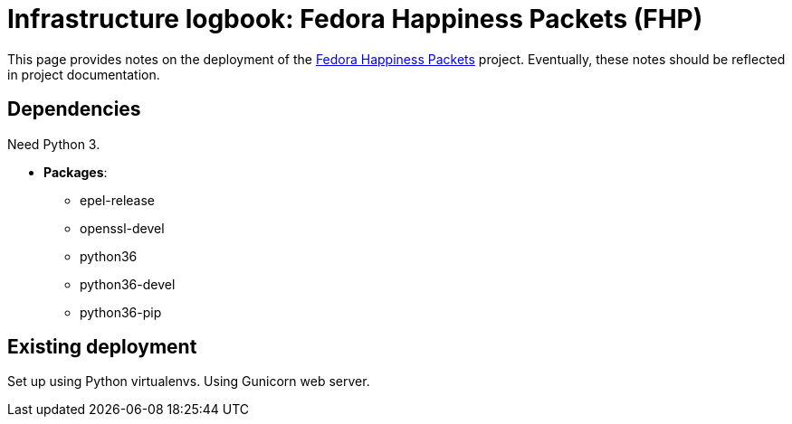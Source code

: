 = Infrastructure logbook: Fedora Happiness Packets (FHP)

This page provides notes on the deployment of the https://pagure.io/fedora-commops/fedora-happiness-packets[Fedora Happiness Packets] project.
Eventually, these notes should be reflected in project documentation.


== Dependencies

Need Python 3.

* *Packages*:
** epel-release
** openssl-devel
** python36
** python36-devel
** python36-pip


== Existing deployment

Set up using Python virtualenvs.
Using Gunicorn web server.
